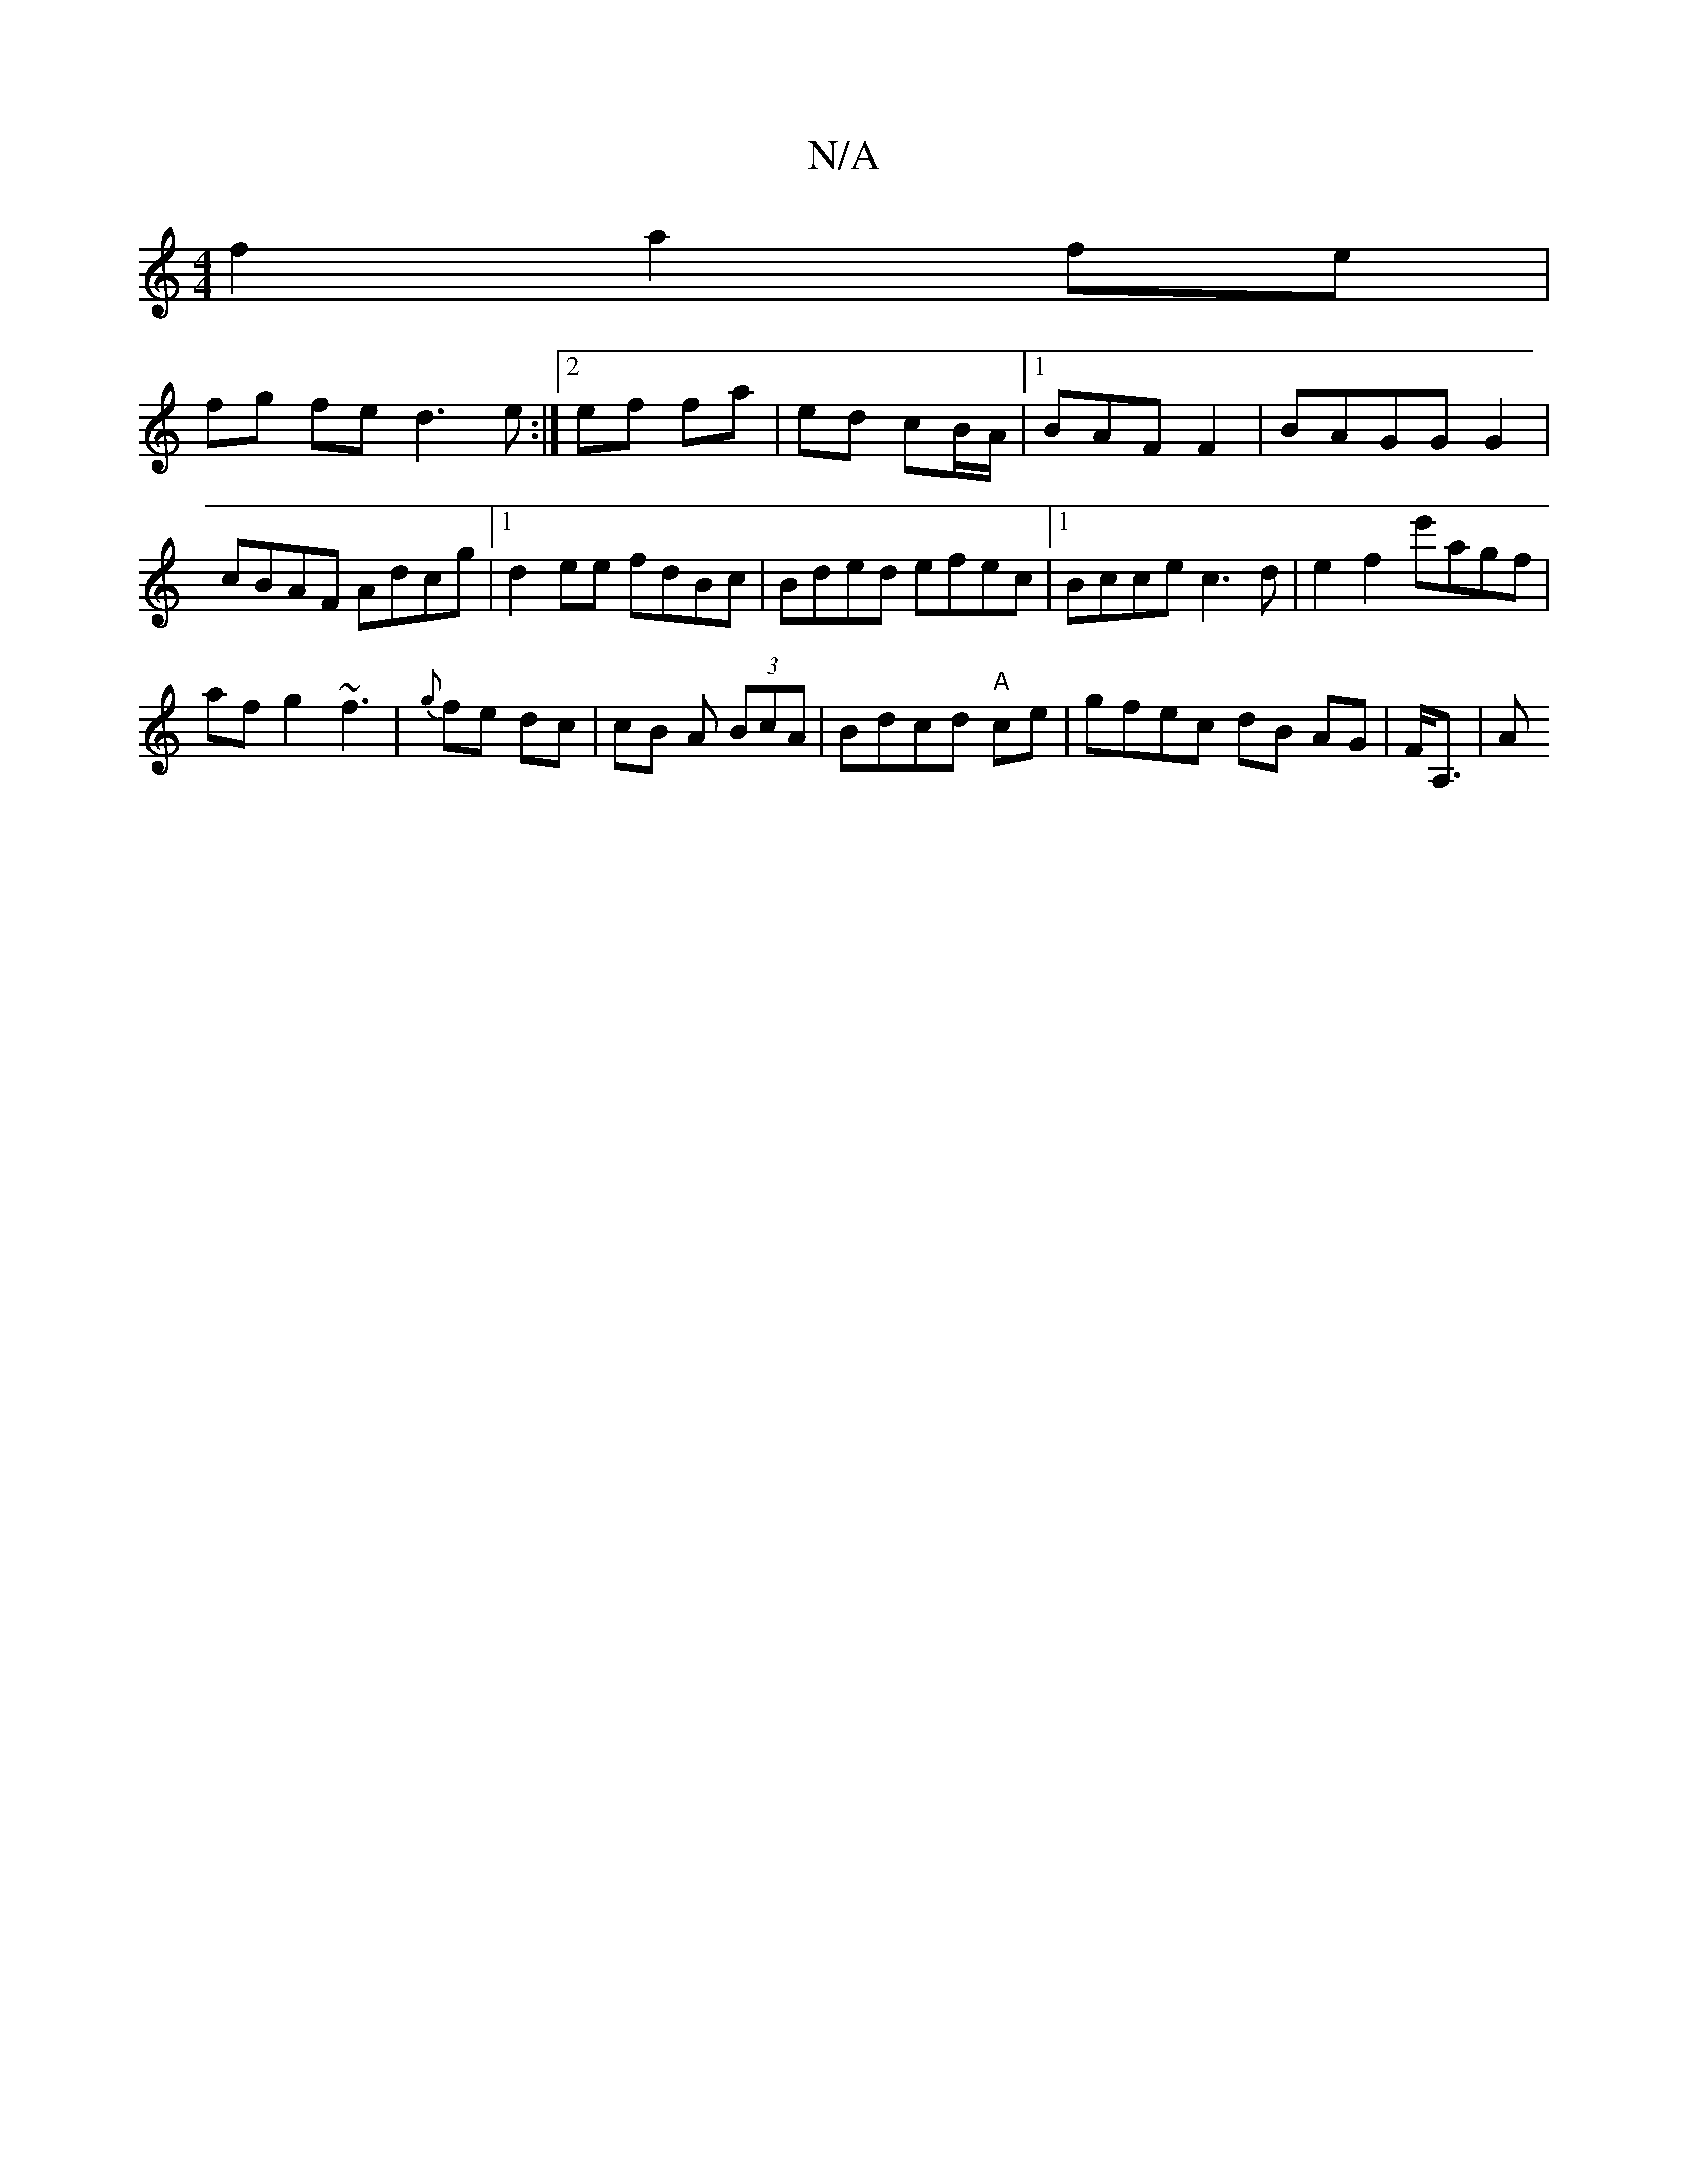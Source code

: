 X:1
T:N/A
M:4/4
R:N/A
K:Cmajor
f2 a2 fe  | 
fg fe d3e:|2 ef fa | ed cB/A/ |1 BAF F2 |BAGG G2 | cBAF Adcg |1 d2 ee fdBc|Bded efec|[1 Bcce c3d | e2 f2 e'agf |
af g2 ~f3 | {g}fe dc | cB A (3BcA | Bdcd "A"ce | gfec dB AG | F<A, | ,'2 A